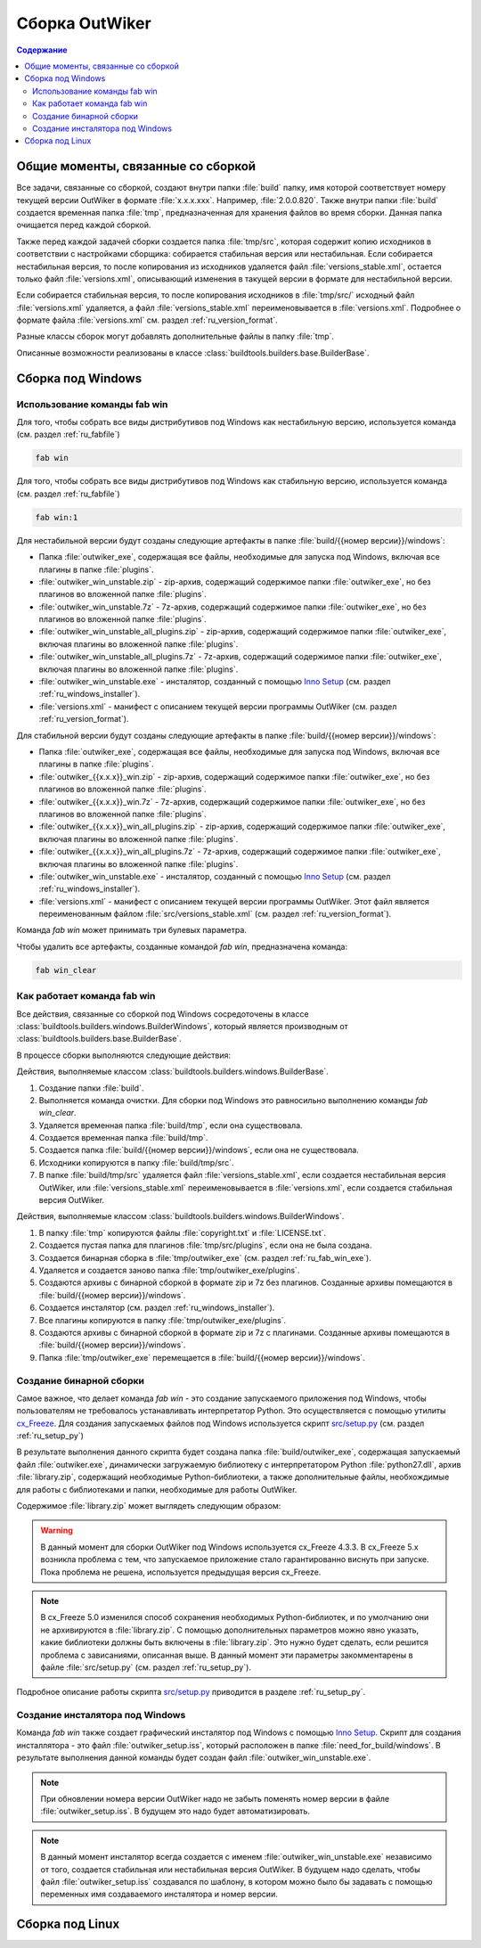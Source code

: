 .. _ru_build:

Сборка OutWiker
===============

.. contents:: Содержание
   :depth: 2


Общие моменты, связанные со сборкой
-----------------------------------


Все задачи, связанные со сборкой, создают внутри папки :file:`build` папку, имя которой соответствует номеру текущей версии OutWiker в формате :file:`x.x.x.xxx`. Например, :file:`2.0.0.820`. Также внутри папки :file:`build` создается временная папка :file:`tmp`, предназначенная для хранения файлов во время сборки. Данная папка очищается перед каждой сборкой.

Также перед каждой задачей сборки создается папка :file:`tmp/src`, которая содержит копию исходников в соответствии с настройками сборщика: собирается стабильная версия или нестабильная. Если собирается нестабильная версия, то после копирования из исходников удаляется файл :file:`versions_stable.xml`, остается только файл :file:`versions.xml`, описывающий изменения в такущей версии в формате для нестабильной версии.

Если собирается стабильная версия, то после копирования исходников в :file:`tmp/src/` исходный файл :file:`versions.xml` удаляется, а файл :file:`versions_stable.xml` переименовывается в :file:`versions.xml`. Подробнее о формате файла :file:`versions.xml` см. раздел :ref:`ru_version_format`.

Разные классы сборок могут добавлять дополнительные файлы в папку :file:`tmp`.

Описанные возможности реализованы в классе :class:`buildtools.builders.base.BuilderBase`.


.. _ru_build_windows:

Сборка под Windows
------------------

.. _ru_fab_win_using:

Использование команды fab win
~~~~~~~~~~~~~~~~~~~~~~~~~~~~~


Для того, чтобы собрать все виды дистрибутивов под Windows как нестабильную версию, используется команда (см. раздел :ref:`ru_fabfile`)

.. code:: bash

    fab win


Для того, чтобы собрать все виды дистрибутивов под Windows как стабильную версию, используется команда (см. раздел :ref:`ru_fabfile`)

.. code:: bash

    fab win:1


Для нестабильной версии будут созданы следующие артефакты в папке :file:`build/{{номер версии}}/windows`:

* Папка :file:`outwiker_exe`, содержащая все файлы, необходимые для запуска под Windows, включая все плагины в папке :file:`plugins`.
* :file:`outwiker_win_unstable.zip` - zip-архив, содержащий содержимое папки :file:`outwiker_exe`, но без плагинов во вложенной папке :file:`plugins`.
* :file:`outwiker_win_unstable.7z` - 7z-архив, содержащий содержимое папки :file:`outwiker_exe`, но без плагинов во вложенной папке :file:`plugins`.
* :file:`outwiker_win_unstable_all_plugins.zip` - zip-архив, содержащий содержимое папки :file:`outwiker_exe`, включая плагины во вложенной папке :file:`plugins`.
* :file:`outwiker_win_unstable_all_plugins.7z` - 7z-архив, содержащий содержимое папки :file:`outwiker_exe`, включая плагины во вложенной папке :file:`plugins`.
* :file:`outwiker_win_unstable.exe` - инсталятор, созданный с помощью `Inno Setup`_ (см. раздел :ref:`ru_windows_installer`).
* :file:`versions.xml` - манифест с описанием текущей версии программы OutWiker (см. раздел :ref:`ru_version_format`).


Для стабильной версии будут созданы следующие артефакты в папке :file:`build/{{номер версии}}/windows`:

* Папка :file:`outwiker_exe`, содержащая все файлы, необходимые для запуска под Windows, включая все плагины в папке :file:`plugins`.
* :file:`outwiker_{{x.x.x}}_win.zip` - zip-архив, содержащий содержимое папки :file:`outwiker_exe`, но без плагинов во вложенной папке :file:`plugins`.
* :file:`outwiker_{{x.x.x}}_win.7z` - 7z-архив, содержащий содержимое папки :file:`outwiker_exe`, но без плагинов во вложенной папке :file:`plugins`.
* :file:`outwiker_{{x.x.x}}_win_all_plugins.zip` - zip-архив, содержащий содержимое папки :file:`outwiker_exe`, включая плагины во вложенной папке :file:`plugins`.
* :file:`outwiker_{{x.x.x}}_win_all_plugins.7z` - 7z-архив, содержащий содержимое папки :file:`outwiker_exe`, включая плагины во вложенной папке :file:`plugins`.
* :file:`outwiker_win_unstable.exe` - инсталятор, созданный с помощью `Inno Setup`_ (см. раздел :ref:`ru_windows_installer`).
* :file:`versions.xml` - манифест с описанием текущей версии программы OutWiker. Этот файл является переименованным файлом :file:`src/versions_stable.xml` (см. раздел :ref:`ru_version_format`).


Команда `fab win` может принимать три булевых параметра.

.. py:function:: win(is_stable=False, skipinstaller=False, skiparchives=False)

    Сборка дистрибутивов под Windows

    :param bool is_stable: Собрать дистрибутивы как стабильную версию (True) или как нестабильную (False).
    :param bool skipinstaller: Пропустить шаг создания инсталлятора :file:`outwiker_win_unstable.exe` (если skipinstaller = True).
    :param bool skiparchives: Пропустить шаг создания архивов с собранной версией OutWiker (если skiparchives = True).

Чтобы удалить все артефакты, созданные командой `fab win`, предназначена команда:

.. code:: bash

    fab win_clear


.. _ru_fab_win_internal:

Как работает команда fab win
~~~~~~~~~~~~~~~~~~~~~~~~~~~~

Все действия, связанные со сборкой под Windows сосредоточены в классе :class:`buildtools.builders.windows.BuilderWindows`, который является производным от :class:`buildtools.builders.base.BuilderBase`.

В процессе сборки выполняются следующие действия:

Действия, выполняемые классом :class:`buildtools.builders.windows.BuilderBase`.


#. Создание папки :file:`build`.

#. Выполняется команда очистки. Для сборки под Windows это равносильно выполнению команды `fab win_clear`.

#. Удаляется временная папка :file:`build/tmp`, если она существовала.

#. Создается временная папка :file:`build/tmp`.

#. Создается папка :file:`build/{{номер версии}}/windows`, если она не существовала.

#. Исходники копируются в папку :file:`build/tmp/src`.

#. В папке :file:`build/tmp/src` удаляется файл :file:`versions_stable.xml`, если создается нестабильная версия OutWiker, или :file:`versions_stable.xml` переименовывается в :file:`versions.xml`, если создается стабильная версия OutWiker.


Действия, выполняемые классом :class:`buildtools.builders.windows.BuilderWindows`.


#. В папку :file:`tmp` копируются файлы :file:`copyright.txt` и :file:`LICENSE.txt`.

#. Создается пустая папка для плагинов :file:`tmp/src/plugins`, если она не была создана.

#. Создается бинарная сборка в :file:`tmp/outwiker_exe` (см. раздел :ref:`ru_fab_win_exe`).

#. Удаляется и создается заново папка :file:`tmp/outwiker_exe/plugins`.

#. Создаются архивы с бинарной сборкой в формате zip и 7z без плагинов. Созданные архивы помещаются в :file:`build/{{номер версии}}/windows`.

#. Создается инсталятор (см. раздел :ref:`ru_windows_installer`).

#. Все плагины копируются в папку :file:`tmp/outwiker_exe/plugins`.

#. Создаются архивы с бинарной сборкой в формате zip и 7z с плагинами. Созданные архивы помещаются в :file:`build/{{номер версии}}/windows`.

#. Папка :file:`tmp/outwiker_exe` перемещается в :file:`build/{{номер версии}}/windows`.


.. _ru_fab_win_exe:

Создание бинарной сборки
~~~~~~~~~~~~~~~~~~~~~~~~

Самое важное, что делает команда `fab win` - это создание запускаемого приложения под Windows, чтобы пользователям не требовалось устанавливать интерпретатор Python. Это осуществляется с помощью утилиты cx_Freeze_. Для создания запускаемых файлов под Windows используется скрипт `src/setup.py`_ (см. раздел :ref:`ru_setup_py`)

В результате выполнения данного скрипта будет создана папка :file:`build/outwiker_exe`, содержащая запускаемый файл :file:`outwiker.exe`, динамически загружаемую библиотеку с интерпретатором Python :file:`python27.dll`, архив :file:`library.zip`, содержащий необходимые Python-библиотеки, а также дополнительные файлы, необхождимые для работы с библиотеками и папки, необходимые для работы OutWiker.

.. image:: /_static/build/cx_freeze_files.png

Содержимое :file:`library.zip` может выглядеть следующим образом:

.. image:: /_static/build/cx_freeze_library.png

.. warning::
    В данный момент для сборки OutWiker под Windows используется cx_Freeze 4.3.3. В cx_Freeze 5.x возникла проблема с тем, что запускаемое приложение стало гарантированно виснуть при запуске. Пока проблема не решена, используется предыдущая версия cx_Freeze.


.. note::
    В cx_Freeze 5.0 изменился способ сохранения необходимых Python-библиотек, и по умолчанию они не архивируются в :file:`library.zip`. С помощью дополнительных параметров можно явно указать, какие библиотеки должны быть включены в :file:`library.zip`. Это нужно будет сделать, если решится проблема с зависаниями, описанная выше. В данный момент эти параметры закомментарены в файле :file:`src/setup.py` (см. раздел :ref:`ru_setup_py`).

Подробное описание работы скрипта `src/setup.py`_ приводится в разделе :ref:`ru_setup_py`.


.. _ru_windows_installer:

Создание инсталятора под Windows
~~~~~~~~~~~~~~~~~~~~~~~~~~~~~~~~

Команда `fab win` также создает графический инсталятор под Windows с помощью `Inno Setup`_. Скрипт для создания инсталлятора - это файл :file:`outwiker_setup.iss`, который расположен в папке :file:`need_for_build/windows`. В результате выполнения данной команды будет создан файл :file:`outwiker_win_unstable.exe`.

.. note::
    При обновлении номера версии OutWiker надо не забыть поменять номер версии в файле :file:`outwiker_setup.iss`. В будущем это надо будет автоматизировать.

.. note::
    В данный момент инсталятор всегда создается с именем :file:`outwiker_win_unstable.exe` независимо от того, создается стабильная или нестабильная версия OutWiker. В будущем надо сделать, чтобы файл :file:`outwiker_setup.iss` создавался по шаблону, в котором можно было бы задавать с помощью переменных имя создаваемого инсталятора и номер версии.

.. _ru_build_linux:

Сборка под Linux
----------------


.. _cx_Freeze: https://anthony-tuininga.github.io/cx_Freeze/
.. _`Inno Setup`: http://www.jrsoftware.org
.. _`src/setup.py`: https://github.com/Jenyay/outwiker/blob/master/src/setup.py
